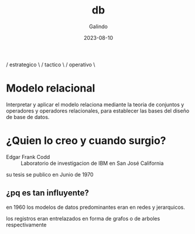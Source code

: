 
#+TITLE:  db
#+AUTHOR: Galindo
#+DATE:   2023-08-10

* 

  / estrategico \
 /    tactico    \ 
/    operativo    \


* Modelo relacional
Interpretar y aplicar el modelo relaciona mediante la teoria de conjuntos 
y operadores y operadores relacionales, para establecer las bases del diseño
de base de datos.

* ¿Quien lo creo y cuando surgio?
- Edgar Frank Codd :: Laboratorio de investigacion de IBM en San José California 

su tesis se publico en Junio de 1970

** ¿pq es tan influyente?
en 1960 los modelos de datos predominantes eran en redes y jerarquicos.

los registros eran entrelazados en forma de grafos o de arboles respectivamente

